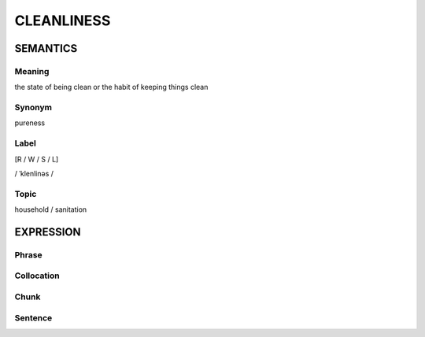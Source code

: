 CLEANLINESS
============

SEMANTICS
---------

Meaning
```````
the state of being clean or the habit of keeping things clean

Synonym
```````

pureness

Label
``````
[R / W / S / L]

/ ˈklenlinəs /

Topic
``````
household / sanitation

EXPRESSION
----------

Phrase
``````


Collocation
```````````


Chunk
`````


Sentence
`````````



